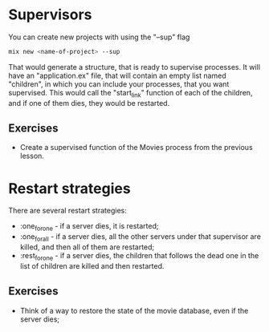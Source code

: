 * Supervisors

You can create new projects with using the "--sup" flag

#+BEGIN_SRC bash
  mix new <name-of-project> --sup
#+END_SRC

That would generate a structure, that is ready to supervise processes. It will have an "application.ex" file, that will contain an empty list named "children", in which you can include your processes, that you want supervised. This would call the "start_link" function of each of the children, and if one of them dies, they would be restarted. 

** Exercises 
   - Create a supervised function of the Movies process from the previous lesson.

* Restart strategies
There are several restart strategies:
  - :one_for_one - if a server dies, it is restarted;
  - :one_for_all - if a server dies, all the other servers under that supervisor are killed, and then all of them are restarted;
  - :rest_for_one - if a server dies, the children that follows the dead one in the list of children are killed and then restarted.

** Exercises
   - Think of a way to restore the state of the movie database, even if the server dies;
